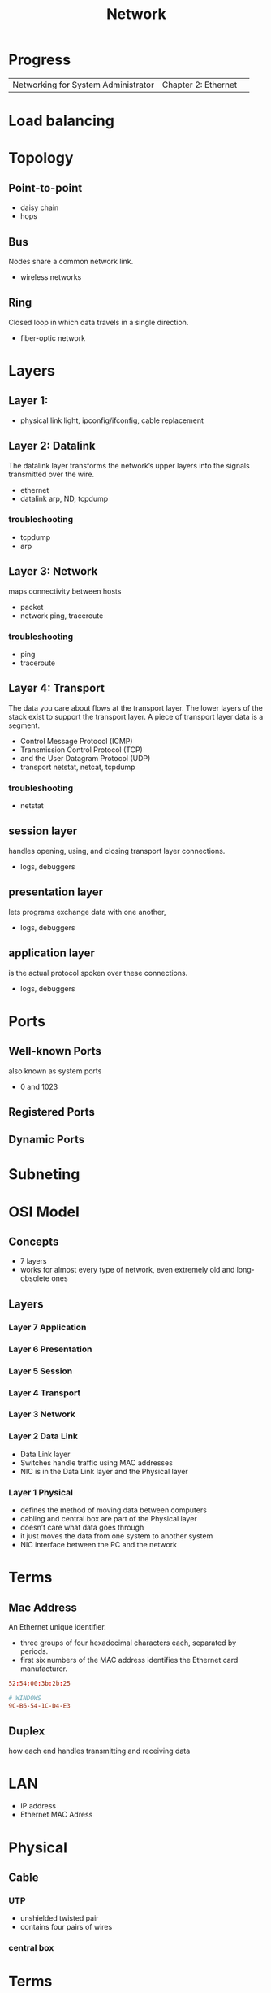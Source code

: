 #+TITLE: Network

* Progress
|                                     |                     |   |
|-------------------------------------+---------------------+---|
| Networking for System Administrator | Chapter 2: Ethernet |   |

* Load balancing
* Topology
** Point-to-point
- daisy chain
- hops

** Bus
Nodes share a common network link.

- wireless networks

** Ring
Closed loop in which data travels in a single direction.

- fiber-optic network
* Layers
** Layer 1:
- physical link light, ipconfig/ifconfig, cable replacement
** Layer 2: Datalink
The datalink layer transforms the network’s upper layers into the signals transmitted over
the wire.

- ethernet
-  datalink arp, ND, tcpdump

*** troubleshooting
- tcpdump
- arp

** Layer 3: Network
maps connectivity between hosts

- packet
- network ping, traceroute

*** troubleshooting
- ping
- traceroute

** Layer 4: Transport
The data you care about flows at the transport layer. The lower layers of the stack exist to
support the transport layer. A piece of transport layer data is a segment.

- Control Message Protocol (ICMP)
- Transmission Control Protocol (TCP)
- and the User Datagram Protocol (UDP)
- transport netstat, netcat, tcpdump

*** troubleshooting
- netstat
** session layer
 handles opening, using, and closing transport layer connections.

- logs, debuggers

** presentation layer
  lets programs exchange data with one another,
- logs, debuggers
** application layer
is the actual protocol spoken over these connections.

- logs, debuggers
* Ports
** Well-known Ports
also known as system ports

- 0 and 1023
** Registered Ports
** Dynamic Ports

* Subneting
* OSI Model
** Concepts
- 7 layers
- works for almost every type of network, even extremely old and long-obsolete ones
** Layers
*** Layer 7 Application
*** Layer 6 Presentation
*** Layer 5 Session
*** Layer 4 Transport
*** Layer 3 Network
*** Layer 2 Data Link
- Data Link layer
- Switches handle traffic using MAC addresses
- NIC is in the Data Link layer and the Physical layer
*** Layer 1 Physical
- defines the method of moving data between computers
- cabling and central box are part of the Physical layer
- doesn’t care what data goes through
- it just moves the data from one system to another system
- NIC interface between the PC and the network

* Terms
** Mac Address
An Ethernet unique identifier.

- three groups of four hexadecimal characters each, separated by periods.
- first six numbers of the MAC address identifies the Ethernet card manufacturer.

#+begin_src conf
52:54:00:3b:2b:25

# WINDOWS
9C-B6-54-1C-D4-E3
#+end_src
** Duplex
how each end handles transmitting and receiving data
* LAN
- IP address
- Ethernet MAC Adress
* Physical
** Cable
*** UTP
- unshielded twisted pair
- contains four pairs of wires
*** central box
* Terms
  - hotspot
  - VOIP
  - IPTV
  - RFID
  - 2 family (p2p)
  - desktop sharing
** Mac Adress
** OSI layers
** TCP/IP
** NIC
** FCS
** PANs
Personal Area Networks let devices communicate over the range of a person.

- Bluetooth
** LAN
A Local Area Network is a private network that operates within and nearby
a single building such as a home, office, or factory.

- Access Point: AP
- IEEE 802.11: WIFI
- IEEE 802.3: Ethernet
- switch
- VLAN
** MAN
Metropolitan Area Networks
** Subnet Mask
A subnet mask is a number that distinguishes the network address and the host
address within an IP address.

11111111111111111111111100000000
** Mac adress
- uses Address Resolution Protocol to figure out the MAC address based on the destination IP address
* hostname
** def
A hostname is a label assigned to a device (a host) on a network. It
distinguishes one device from another on a specific network or over the
internet. The hostname for a computer on a home network may be something like
new laptop, Guest-Desktop, or FamilyPC.
* URL
Uniform Resource Locator
** def
Abbreviated as URL, a Uniform Resource Locator is a way of identifying the
location of a file on the internet. They're what we use to open not only
websites, but also to download images, videos, software programs, and other
types of files that are hosted on a server.
* TO LEARN
OSI Model

IP Addresses

MAC Addresses

Routing and Switching

TCP/IP

TCP and UDP

DNS

VPN tunneling

TLS and SSL
